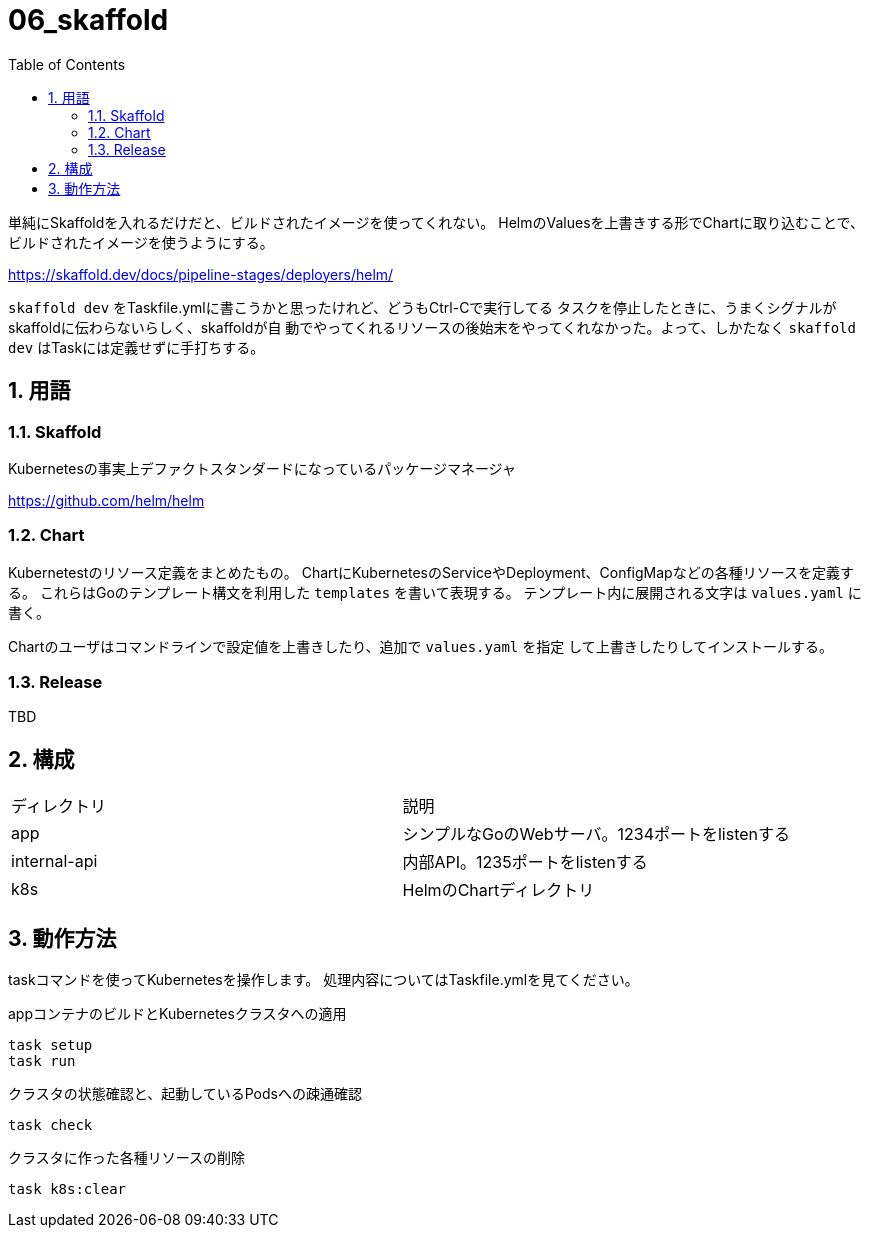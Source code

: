 = 06_skaffold
:toc: left
:sectnums:

単純にSkaffoldを入れるだけだと、ビルドされたイメージを使ってくれない。
HelmのValuesを上書きする形でChartに取り込むことで、ビルドされたイメージを使うようにする。

https://skaffold.dev/docs/pipeline-stages/deployers/helm/

`skaffold dev` をTaskfile.ymlに書こうかと思ったけれど、どうもCtrl-Cで実行してる
タスクを停止したときに、うまくシグナルがskaffoldに伝わらないらしく、skaffoldが自
動でやってくれるリソースの後始末をやってくれなかった。よって、しかたなく
`skaffold dev` はTaskには定義せずに手打ちする。

== 用語

=== Skaffold

Kubernetesの事実上デファクトスタンダードになっているパッケージマネージャ

https://github.com/helm/helm

=== Chart

Kubernetestのリソース定義をまとめたもの。
ChartにKubernetesのServiceやDeployment、ConfigMapなどの各種リソースを定義す
る。
これらはGoのテンプレート構文を利用した `templates` を書いて表現する。
テンプレート内に展開される文字は `values.yaml` に書く。

Chartのユーザはコマンドラインで設定値を上書きしたり、追加で `values.yaml` を指定
して上書きしたりしてインストールする。

=== Release

TBD

== 構成

|======
| ディレクトリ | 説明
| app | シンプルなGoのWebサーバ。1234ポートをlistenする
| internal-api | 内部API。1235ポートをlistenする
| k8s | HelmのChartディレクトリ
|======

== 動作方法

taskコマンドを使ってKubernetesを操作します。
処理内容についてはTaskfile.ymlを見てください。

.appコンテナのビルドとKubernetesクラスタへの適用
[source,bash]
----
task setup
task run
----

.クラスタの状態確認と、起動しているPodsへの疎通確認
[source,bash]
----
task check
----

.クラスタに作った各種リソースの削除
[source,bash]
----
task k8s:clear
----
